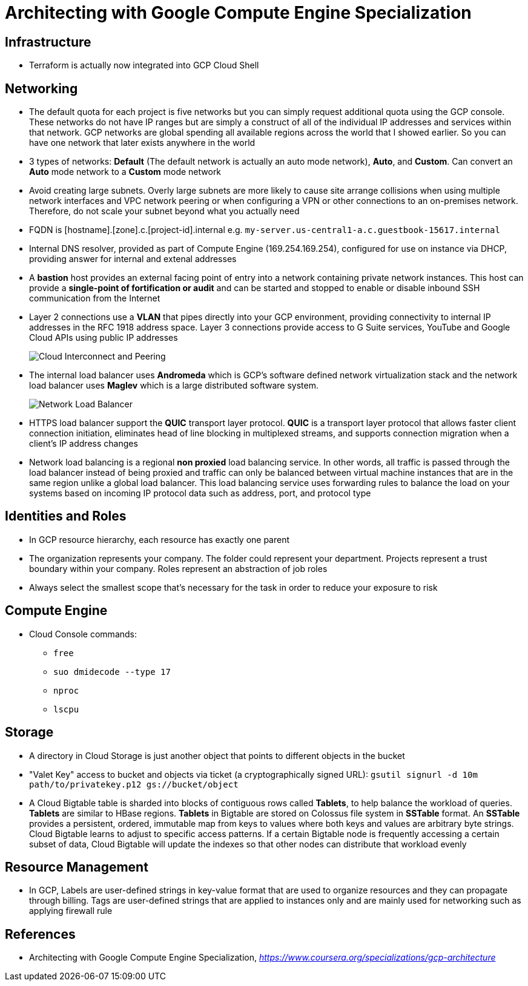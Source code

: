 Architecting with Google Compute Engine Specialization
======================================================

Infrastructure
--------------

- Terraform is actually now integrated into GCP Cloud Shell

Networking
----------

- The default quota for each project is five networks but you can simply request additional quota using the GCP console. These networks do not have IP ranges but are simply a construct of all of the individual IP addresses and services within that network. GCP networks are global spending all available regions across the world that I showed earlier. So you can have one network that later exists anywhere in the world
- 3 types of networks: **Default** (The default network is actually an auto mode network), **Auto**, and **Custom**. Can convert an **Auto** mode network to a **Custom** mode network
- Avoid creating large subnets. Overly large subnets are more likely to cause site arrange collisions when using multiple network interfaces and VPC network peering or when configuring a VPN or other connections to an on-premises network. Therefore, do not scale your subnet beyond what you actually need
- FQDN is [hostname].[zone].c.[project-id].internal e.g. `my-server.us-central1-a.c.guestbook-15617.internal`
- Internal DNS resolver, provided as part of Compute Engine (169.254.169.254), configured for use on instance via DHCP, providing answer for internal and extenal addresses
- A **bastion** host provides an external facing point of entry into a network containing private network instances. This host can provide a **single-point of fortification or audit** and can be started and stopped to enable or disable inbound SSH communication from the Internet
- Layer 2 connections use a **VLAN** that pipes directly into your GCP environment, providing connectivity to internal IP addresses in the RFC 1918 address space. Layer 3 connections provide access to G Suite services, YouTube and Google Cloud APIs using public IP addresses
+
image::Architecting with Google Compute Engine - Cloud Interconnect and Peering.png[Cloud Interconnect and Peering]
+
- The internal load balancer uses **Andromeda** which is GCP's software defined network virtualization stack and the network load balancer uses **Maglev** which is a large distributed software system.
+
image::Architecting with Google Compute Engine - Network Load Balancer.png[Network Load Balancer]
+
- HTTPS load balancer support the **QUIC** transport layer protocol. **QUIC** is a transport layer protocol that allows faster client connection initiation, eliminates head of line blocking in multiplexed streams, and supports connection migration when a client's IP address changes
- Network load balancing is a regional **non proxied** load balancing service. In other words, all traffic is passed through the load balancer instead of being proxied and traffic can only be balanced between virtual machine instances that are in the same region unlike a global load balancer. This load balancing service uses forwarding rules to balance the load on your systems based on incoming IP protocol data such as address, port, and protocol type

Identities and Roles
--------------------

- In GCP resource hierarchy, each resource has exactly one parent
- The organization represents your company. The folder could represent your department. Projects represent a trust boundary within your company. Roles represent an abstraction of job roles
- Always select the smallest scope that's necessary for the task in order to reduce your exposure to risk

Compute Engine
--------------

- Cloud Console commands:
** `free`
** `suo dmidecode --type 17`
** `nproc`
** `lscpu`

Storage
-------

- A directory in Cloud Storage is just another object that points to different objects in the bucket
- "Valet Key" access to bucket and objects via ticket (a cryptographically signed URL): `gsutil signurl -d 10m path/to/privatekey.p12 gs://bucket/object`
- A Cloud Bigtable table is sharded into blocks of contiguous rows called **Tablets**, to help balance the workload of queries. **Tablets** are similar to HBase regions. **Tablets** in Bigtable are stored on Colossus file system in **SSTable** format. An **SSTable** provides a persistent, ordered, immutable map from keys to values where both keys and values are arbitrary byte strings. Cloud Bigtable learns to adjust to specific access patterns. If a certain Bigtable node is frequently accessing a certain subset of data, Cloud Bigtable will update the indexes so that other nodes can distribute that workload evenly

Resource Management
-------------------

- In GCP, Labels are user-defined strings in key-value format that are used to organize resources and they can propagate through billing. Tags are user-defined strings that are applied to instances only and are mainly used for networking such as applying firewall rule


References
----------

- Architecting with Google Compute Engine Specialization, _https://www.coursera.org/specializations/gcp-architecture_
